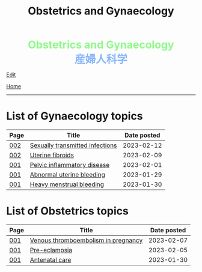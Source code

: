 #+TITLE: Obstetrics and Gynaecology

#+BEGIN_EXPORT html
<div style="color: #8ffa89; background-color: transparent; font-weight: bolder; font-size: 2em; text-align: center;">Obstetrics and Gynaecology</div>
<div style="color: #89b7fa; background-color: transparent; font-weight: bold; font-size: 2em; text-align: center;">産婦人科学</div>
#+END_EXPORT

[[https://github.com/ahisu6/ahisu6.github.io/edit/main/src/og/index.org][Edit]]

[[file:../index.org][Home]]

-----

* List of Gynaecology topics
:PROPERTIES:
:CUSTOM_ID: gtopics
:END:

#+ATTR_HTML: :class sortable
| Page | Title                       | Date posted |
|------+-----------------------------+-------------|
| [[file:./002.org][002]]  | [[file:./002.org::#orga41f974][Sexually transmitted infections]] |  2023-02-12 |
| [[file:./002.org][002]]  | [[file:./002.org::#org0e494ad][Uterine fibroids]] |  2023-02-09 |
| [[file:./001.org][001]]  | [[file:./001.org::#orgdbf80b3][Pelvic inflammatory disease]] |  2023-02-01 |
| [[file:./001.org][001]]  | [[file:./001.org::#org89fa98b][Abnormal uterine bleeding]]   |  2023-01-29 |
| [[file:./001.org][001]]  | [[file:./001.org::#orgfeaf8e2][Heavy menstrual bleeding]]    |  2023-01-30 |


* List of Obstetrics topics
:PROPERTIES:
:CUSTOM_ID: otopics
:END:

#+ATTR_HTML: :class sortable
| Page | Title          | Date posted |
|------+----------------+-------------|
| [[file:./001.org][001]]  | [[file:./001.org::#org376ed5f][Venous thromboembolism in pregnancy]] |  2023-02-07 |
| [[file:./001.org][001]]  | [[file:./001.org::#orgc90c5b4][Pre-eclampsia]] |  2023-02-05 |
| [[file:./001.org][001]]  | [[file:./001.org::#orgb494d28][Antenatal care]] |  2023-01-30 |

#+BEGIN_EXPORT html
<script src="https://ahisu6.github.io/assets/js/sortTable.js"></script>
#+END_EXPORT
